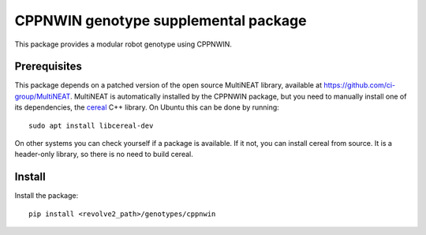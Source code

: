 =====================================
CPPNWIN genotype supplemental package
=====================================
This package provides a modular robot genotype using CPPNWIN.

-------------
Prerequisites
-------------
This package depends on a patched version of the open source MultiNEAT library, available at `<https://github.com/ci-group/MultiNEAT>`_.
MultiNEAT is automatically installed by the CPPNWIN package, but you need to manually install one of its dependencies, the `cereal <https://uscilab.github.io/cereal/>`_ C++ library.
On Ubuntu this can be done by running::

    sudo apt install libcereal-dev

On other systems you can check yourself if a package is available. If it not, you can install cereal from source. It is a header-only library, so there is no need to build cereal.

-------
Install
-------
Install the package::

    pip install <revolve2_path>/genotypes/cppnwin